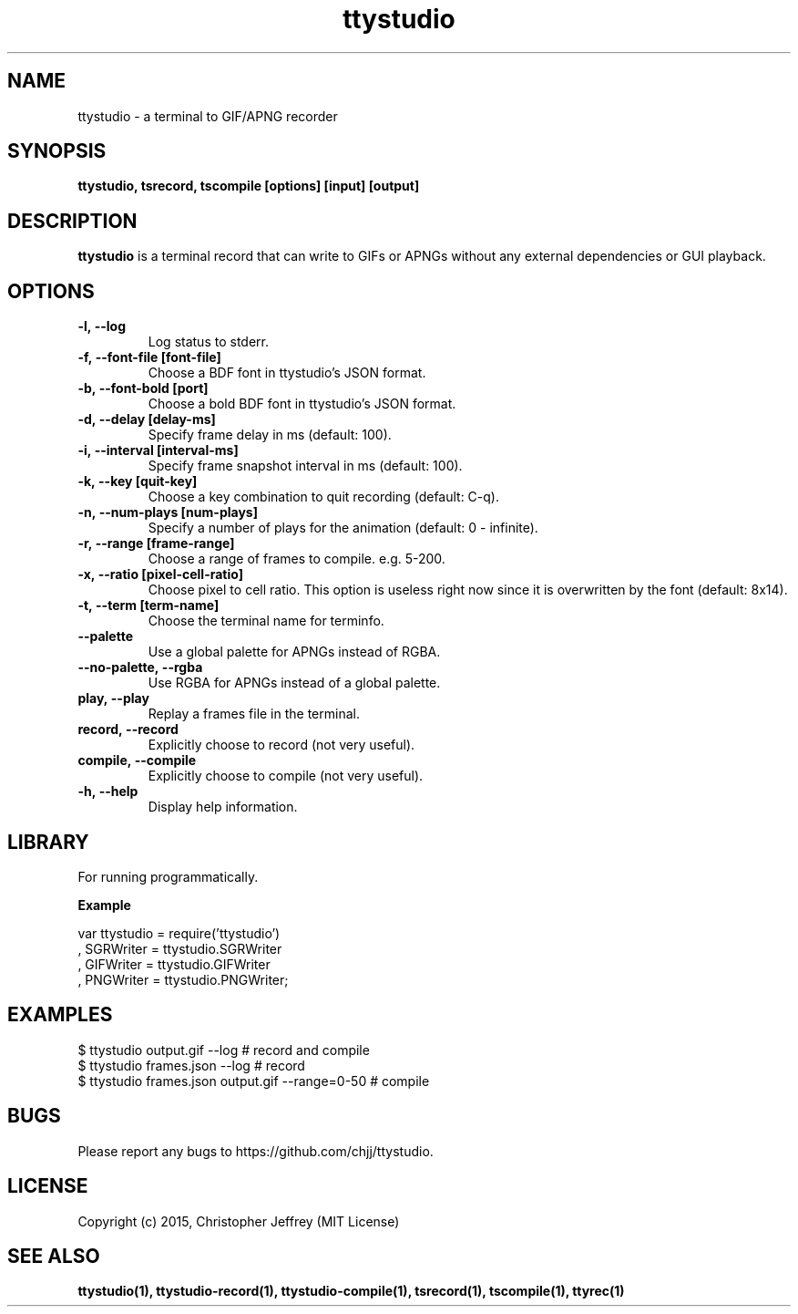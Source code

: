 .ds q \N'34'
.TH ttystudio 1

.SH NAME
ttystudio \- a terminal to GIF/APNG recorder

.SH SYNOPSIS
.nf
.B ttystudio, tsrecord, tscompile [options] [input] [output]
.fi

.SH DESCRIPTION
.B ttystudio
is a terminal record that can write to GIFs or APNGs without any external
dependencies or GUI playback.

.SH OPTIONS

.TP
.BI \-l,\ \-\-log
Log status to stderr.

.TP
.BI \-f,\ \-\-font-file\ [font-file]
Choose a BDF font in ttystudio's JSON format.

.TP
.BI \-b,\ \-\-font-bold\ [port]
Choose a bold BDF font in ttystudio's JSON format.

.TP
.BI \-d,\ \-\-delay\ [delay-ms]
Specify frame delay in ms (default: 100).

.TP
.BI \-i,\ \-\-interval\ [interval-ms]
Specify frame snapshot interval in ms (default: 100).

.TP
.BI \-k,\ \-\-key\ [quit-key]
Choose a key combination to quit recording (default: C-q).

.TP
.BI \-n,\ \-\-num-plays\ [num-plays]
Specify a number of plays for the animation (default: 0 - infinite).

.TP
.BI \-r,\ \-\-range\ [frame-range]
Choose a range of frames to compile. e.g. 5-200.

.TP
.BI \-x,\ \-\-ratio\ [pixel-cell-ratio]
Choose pixel to cell ratio. This option is useless right now since it is
overwritten by the font (default: 8x14).

.TP
.BI \-t,\ \-\-term\ [term-name]
Choose the terminal name for terminfo.

.TP
.BI \-\-palette
Use a global palette for APNGs instead of RGBA.

.TP
.BI \-\-no-palette,\ \-\-rgba
Use RGBA for APNGs instead of a global palette.

.TP
.BI play,\ \-\-play
Replay a frames file in the terminal.

.TP
.BI record,\ \-\-record
Explicitly choose to record (not very useful).

.TP
.BI compile,\ \-\-compile
Explicitly choose to compile (not very useful).

.TP
.BI \-h,\ \-\-help
Display help information.

.SH LIBRARY
For running programmatically.

.B Example

    var ttystudio = require('ttystudio')
      , SGRWriter = ttystudio.SGRWriter
      , GIFWriter = ttystudio.GIFWriter
      , PNGWriter = ttystudio.PNGWriter;

.SH EXAMPLES

    $ ttystudio output.gif --log # record and compile
    $ ttystudio frames.json --log # record
    $ ttystudio frames.json output.gif --range=0-50 # compile

.SH BUGS
Please report any bugs to https://github.com/chjj/ttystudio.

.SH LICENSE
Copyright (c) 2015, Christopher Jeffrey (MIT License)

.SH "SEE ALSO"
.BR ttystudio(1),
.BR ttystudio-record(1),
.BR ttystudio-compile(1),
.BR tsrecord(1),
.BR tscompile(1),
.BR ttyrec(1)
